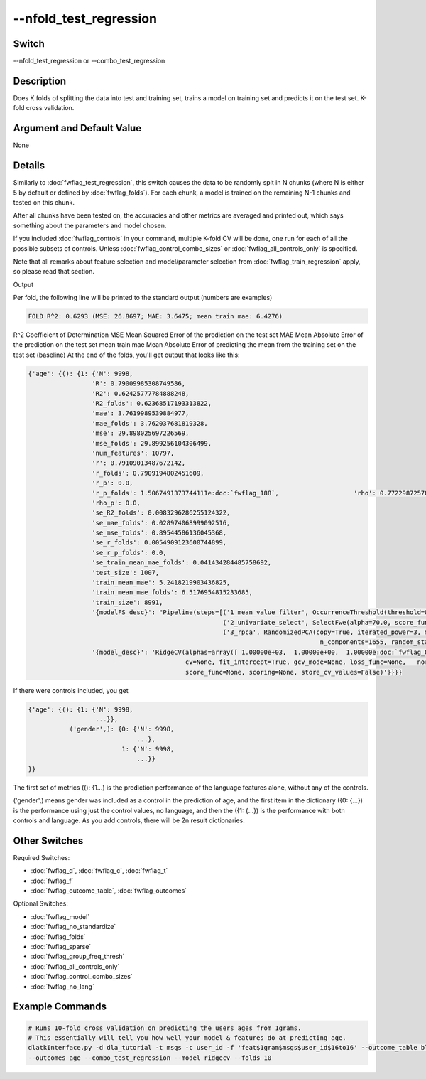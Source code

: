 .. _fwflag_combo_test_regression:
=======================
--nfold_test_regression
=======================
Switch
======

--nfold_test_regression or --combo_test_regression

Description
===========

Does K folds of splitting the data into test and training set, trains a model on training set and predicts it on the test set. K-fold cross validation.

Argument and Default Value
==========================

None

Details
=======

Similarly to :doc:`fwflag_test_regression`, this switch causes the data to be randomly spit in N chunks (where N is either 5 by default or defined by :doc:`fwflag_folds`). For each chunk, a model is trained on the remaining N-1 chunks and tested on this chunk.

After all chunks have been tested on, the accuracies and other metrics are averaged and printed out, which says something about the parameters and model chosen.

If you included :doc:`fwflag_controls` in your command, multiple K-fold CV will be done, one run for each of all the possible subsets of controls. Unless :doc:`fwflag_control_combo_sizes` or :doc:`fwflag_all_controls_only` is specified.

Note that all remarks about feature selection and model/parameter selection from :doc:`fwflag_train_regression` apply, so please read that section.

Output

Per fold, the following line will be printed to the standard output (numbers are examples)

.. code-block:: bash

 FOLD R^2: 0.6293 (MSE: 26.8697; MAE: 3.6475; mean train mae: 6.4276)

R^2 Coefficient of Determination
MSE Mean Squared Error of the prediction on the test set
MAE Mean Absolute Error of the prediction on the test set
mean train mae Mean Absolute Error of predicting the mean from the training set  on the test set (baseline)
At the end of the folds, you'll get output that looks like this:

.. code-block:: bash


  {'age': {(): {1: {'N': 9998,
                   'R': 0.79009985308749586,
                   'R2': 0.62425777784888248,
                   'R2_folds': 0.62368517193313822,
                   'mae': 3.7619989539884977,
                   'mae_folds': 3.762037681819328,
                   'mse': 29.898025697226569,
                   'mse_folds': 29.899256104306499,
                   'num_features': 10797,
                   'r': 0.79109013487672142,
                   'r_folds': 0.7909194802451609,
                   'r_p': 0.0,
                   'r_p_folds': 1.5067491373744111e:doc:`fwflag_188`,                    'rho': 0.77229872578756076,
                   'rho_p': 0.0,
                   'se_R2_folds': 0.0083296286255124322,
                   'se_mae_folds': 0.028974068999092516,
                   'se_mse_folds': 0.89544586136045368,
                   'se_r_folds': 0.0054909123600744899,
                   'se_r_p_folds': 0.0,
                   'se_train_mean_mae_folds': 0.041434284485758692,
                   'test_size': 1007,
                   'train_mean_mae': 5.2418219903436825,
                   'train_mean_mae_folds': 6.5176954815233685,
                   'train_size': 8991,
                   '{modelFS_desc}': "Pipeline(steps=[('1_mean_value_filter', OccurrenceThreshold(threshold=808381L)), 
                                                      ('2_univariate_select', SelectFwe(alpha=70.0, score_func=<function f_regression at 0x7fb5691946e0>)), 
                                                      ('3_rpca', RandomizedPCA(copy=True, iterated_power=3, max_components=5994.0,
                                                                                n_components=1655, random_state=42, whiten=False))])",
                   '{model_desc}': 'RidgeCV(alphas=array([ 1.00000e+03,  1.00000e+00,  1.00000e:doc:`fwflag_01`,  1.00000e+01,     1.00000e+02,  1.00000e+04,  1.00000e+05]),
                                            cv=None, fit_intercept=True, gcv_mode=None, loss_func=None,   normalize=False, 
                                            score_func=None, scoring=None, store_cv_values=False)'}}}} 

If there were controls included, you get 


.. code-block:: bash

  {'age': {(): {1: {'N': 9998,
                    ...}},
             ('gender',): {0: {'N': 9998,
                               ...},
                           1: {'N': 9998,
                               ...}}
  }}

The first set of metrics ((): {1...) is the prediction performance of the language features alone, without any of the controls.

('gender',) means gender was included as a control in the prediction of age, and the first item in the dictionary ({0: {...}) is the performance using just the control values, no language, and then the ({1: {...}) is the performance with both controls and language. As you add controls, there will be 2n result dictionaries.


Other Switches
==============

Required Switches:

* :doc:`fwflag_d`, :doc:`fwflag_c`, :doc:`fwflag_t`
* :doc:`fwflag_f`
* :doc:`fwflag_outcome_table`, :doc:`fwflag_outcomes` 

Optional Switches:

* :doc:`fwflag_model`
* :doc:`fwflag_no_standardize`
* :doc:`fwflag_folds`
* :doc:`fwflag_sparse`
* :doc:`fwflag_group_freq_thresh`
* :doc:`fwflag_all_controls_only`
* :doc:`fwflag_control_combo_sizes`
* :doc:`fwflag_no_lang` 

Example Commands
================

.. code-block:: bash


  # Runs 10-fold cross validation on predicting the users ages from 1grams.
  # This essentially will tell you how well your model & features do at predicting age.
  dlatkInterface.py -d dla_tutorial -t msgs -c user_id -f 'feat$1gram$msgs$user_id$16to16' --outcome_table blog_outcomes \
  --outcomes age --combo_test_regression --model ridgecv --folds 10
